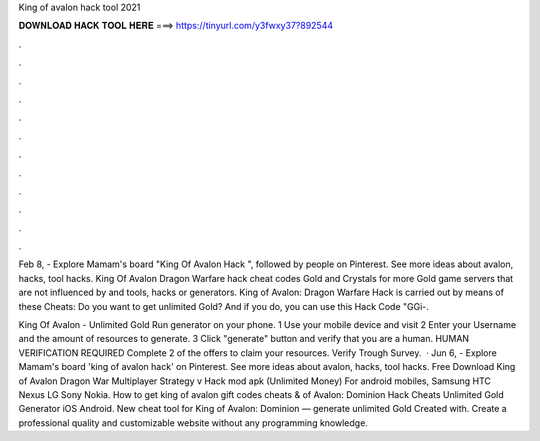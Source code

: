 King of avalon hack tool 2021



𝐃𝐎𝐖𝐍𝐋𝐎𝐀𝐃 𝐇𝐀𝐂𝐊 𝐓𝐎𝐎𝐋 𝐇𝐄𝐑𝐄 ===> https://tinyurl.com/y3fwxy37?892544



.



.



.



.



.



.



.



.



.



.



.



.

Feb 8, - Explore Mamam's board "King Of Avalon Hack ", followed by people on Pinterest. See more ideas about avalon, hacks, tool hacks. King Of Avalon Dragon Warfare hack cheat codes Gold and Crystals for more Gold game servers that are not influenced by and tools, hacks or generators. King of Avalon: Dragon Warfare Hack is carried out by means of these Cheats: Do you want to get unlimited Gold? And if you do, you can use this Hack Code "GGi-.

King Of Avalon - Unlimited Gold Run generator on your phone. 1 Use your mobile device and visit  2 Enter your Username and the amount of resources to generate. 3 Click "generate" button and verify that you are a human. HUMAN VERIFICATION REQUIRED Complete 2 of the offers to claim your resources. Verify Trough Survey.  · Jun 6, - Explore Mamam's board 'king of avalon hack' on Pinterest. See more ideas about avalon, hacks, tool hacks. Free Download King of Avalon Dragon War Multiplayer Strategy v Hack mod apk (Unlimited Money) For android mobiles, Samsung HTC Nexus LG Sony Nokia. How to get king of avalon gift codes cheats &  of Avalon: Dominion Hack Cheats Unlimited Gold Generator iOS Android. New cheat tool for King of Avalon: Dominion — generate unlimited Gold Created with. Create a professional quality and customizable website without any programming knowledge.
